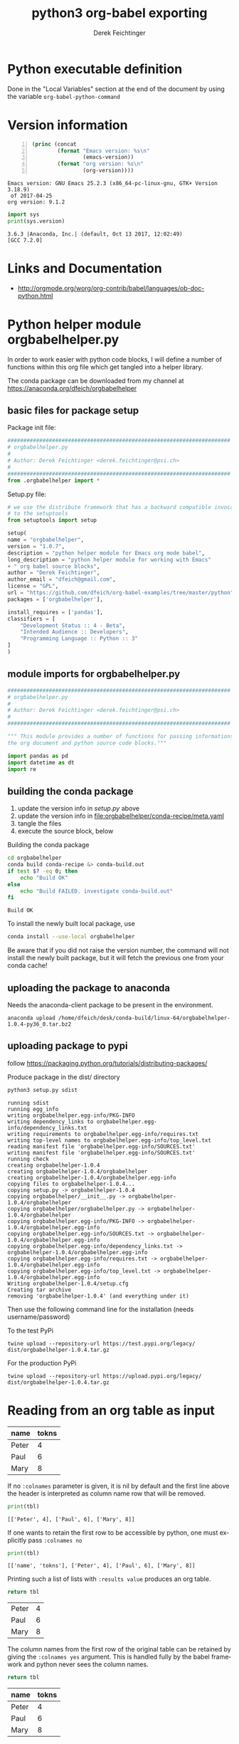 # -*- coding: utf-8 -*-
#+TITLE: python3 org-babel exporting
# #+DATE: <2013-07-10 Wed>
#+AUTHOR: Derek Feichtinger
#+EMAIL: derek.feichtinger@psi.ch
#+OPTIONS: ':nil *:t -:t ::t <:t H:3 \n:nil ^:t arch:headline
#+OPTIONS: author:t c:nil creator:comment d:(not LOGBOOK) date:t e:t
#+OPTIONS: email:nil f:t inline:t num:t p:nil pri:nil stat:t tags:t
#+OPTIONS: tasks:t tex:t timestamp:t toc:t todo:t |:t
# #+CREATOR: Emacs 24.3.1 (Org mode 8.0.5)
#+DESCRIPTION:
#+EXCLUDE_TAGS: noexport
#+KEYWORDS:
#+LANGUAGE: en
#+SELECT_TAGS: export

# By default I do not want that source code blocks are evaluated on export. Usually
# I want to evaluate them interactively and retain the original results.
#+PROPERTY: header-args :eval never-export


* Python executable definition

  Done in the "Local Variables" section at the end of the document
  by using the variable =org-babel-python-command=

* Version information
  #+BEGIN_SRC emacs-lisp -n :exports both
        (princ (concat
                (format "Emacs version: %s\n"
                        (emacs-version))
                (format "org version: %s\n"
                        (org-version))))        
  #+END_SRC

  #+RESULTS:
  : Emacs version: GNU Emacs 25.2.3 (x86_64-pc-linux-gnu, GTK+ Version 3.18.9)
  :  of 2017-04-25
  : org version: 9.1.2

  #+BEGIN_SRC python :results output :exports both
    import sys
    print(sys.version)
  #+END_SRC

  #+RESULTS:
  : 3.6.3 |Anaconda, Inc.| (default, Oct 13 2017, 12:02:49) 
  : [GCC 7.2.0]

* Links and Documentation
  - http://orgmode.org/worg/org-contrib/babel/languages/ob-doc-python.html

* Python helper module orgbabelhelper.py
  In order to work easier with python code blocks, I will define a
  number of functions within this org file which get tangled into
  a helper library.

  The conda package can be downloaded from my channel at
  https://anaconda.org/dfeich/orgbabelhelper

** COMMENT Idea for filtering tangled code
   In order to have completion while working on a source code block,
   the completion mechanism needs to know about the imported
   modules, so one would like to put them into the code block. But
   if one tangles the blocks together, this results in library imports
   being redundantly dispered throughout the resulting file.

   I want to declare the needed modules within the block,
   but filter them out when tangling (using
   =org-babel-tangle-body-hook=) or exporting (using
   =org-export-filter-src-block-functions=) based on tags placed around
   the lines to be removed.

   Here is an implementation:

   #+BEGIN_SRC elisp
     (defun dfeich/remove-lines-between-matches (startpat endpat)
       (goto-char (point-min))
       (let ((beg (if (search-forward-regexp startpat nil t)
                      (progn (goto-char (match-beginning 0))
                             (forward-line 0)
                             (point))
                    nil))
             (end (if (search-forward-regexp endpat nil t)
                      (progn (goto-char (match-beginning 0))
                             (forward-line 1)
                             (point))
                    (match-beginning 0)
                    nil)))
         ;;(message "debug:   beg: %s  end: %s" beg end)
         (if (and beg end)
             (delete-region beg end)))
       )

     (defun dfeich/filter-tangled-src-block ()
       (dfeich/remove-lines-between-matches ".*NOTANGLE-START.*" ".*NOTANGLE-END.*"))

     (add-hook 'org-babel-tangle-body-hook 'dfeich/filter-tangled-src-block)
   #+END_SRC

   #+RESULTS:
   | dfeich/filter-tangled-src-block |

   A more advanced idea for python may be that import statements for
   tangled blocks will be collected into a head section of the tangled
   file (need to sort out doubles).

** basic files for package setup

   Package init file:
   
   #+BEGIN_SRC python :tangle orgbabelhelper/orgbabelhelper/__init__.py
     ######################################################################
     # orgbabelhelper.py
     #
     # Author: Derek Feichtinger <derek.feichtinger@psi.ch>
     #
     ######################################################################
     from .orgbabelhelper import *

   #+END_SRC

   Setup.py file:

   #+BEGIN_SRC python :tangle orgbabelhelper/setup.py
     # we use the distribute framework that has a backward compatible invocation
     # to the setuptools
     from setuptools import setup

     setup(
	 name = "orgbabelhelper",
	 version = "1.0.7",
	 description = "python helper module for Emacs org mode babel",
	 long_description = "python helper module for working with Emacs"
	 + " org babel source blocks",
	 author = "Derek Feichtinger",
	 author_email = "dfeich@gmail.com",
	 license = "GPL",
	 url = "https://github.com/dfeich/org-babel-examples/tree/master/python",
	 packages = ['orgbabelhelper'],

	 install_requires = ['pandas'],
	 classifiers = [
	     "Development Status :: 4 - Beta",
	     "Intended Audience :: Developers",
	     "Programming Language :: Python :: 3"
	 ]
     )
   #+END_SRC
   
** module imports for orgbabelhelper.py

   #+BEGIN_SRC python :tangle orgbabelhelper/orgbabelhelper/orgbabelhelper.py
     ######################################################################
     # orgbabelhelper.py
     #
     # Author: Derek Feichtinger <derek.feichtinger@psi.ch>
     #
     ######################################################################

     """ This module provides a number of functions for passing informations between
     the org document and python source code blocks."""

     import pandas as pd
     import datetime as dt
     import re

   #+END_SRC

** building the conda package

   1. update the version info in [[*basic files for package setup][setup.py]] above
   2. update the version info in file:orgbabelhelper/conda-recipe/meta.yaml
   3. tangle the files
   4. execute the source block, below

   Building the conda package
   #+BEGIN_SRC bash :results output
     cd orgbabelhelper
     conda build conda-recipe &> conda-build.out
     if test $? -eq 0; then
         echo "Build OK"
     else
         echo "Build FAILED. investigate conda-build.out"
     fi
   #+END_SRC

   #+RESULTS:
   : Build OK

   To install the newly built local package, use 
   #+BEGIN_SRC sh :results output
   conda install --use-local orgbabelhelper
   #+END_SRC

   Be aware that if you did not raise the version number, the command will not install the
   newly built package, but it will fetch the previous one from your conda cache!

** uploading the package to anaconda   

   Needs the anaconda-client package to be present in the environment.

   : anaconda upload /home/dfeich/desk/conda-build/linux-64/orgbabelhelper-1.0.4-py36_0.tar.bz2

** uploading package to pypi
   follow https://packaging.python.org/tutorials/distributing-packages/

   Produce package in the dist/ directory
   #+BEGIN_SRC bash :results output :dir orgbabelhelper/
   python3 setup.py sdist   
   #+END_SRC

   #+RESULTS:
   #+begin_example
   running sdist
   running egg_info
   writing orgbabelhelper.egg-info/PKG-INFO
   writing dependency_links to orgbabelhelper.egg-info/dependency_links.txt
   writing requirements to orgbabelhelper.egg-info/requires.txt
   writing top-level names to orgbabelhelper.egg-info/top_level.txt
   reading manifest file 'orgbabelhelper.egg-info/SOURCES.txt'
   writing manifest file 'orgbabelhelper.egg-info/SOURCES.txt'
   running check
   creating orgbabelhelper-1.0.4
   creating orgbabelhelper-1.0.4/orgbabelhelper
   creating orgbabelhelper-1.0.4/orgbabelhelper.egg-info
   copying files to orgbabelhelper-1.0.4...
   copying setup.py -> orgbabelhelper-1.0.4
   copying orgbabelhelper/__init__.py -> orgbabelhelper-1.0.4/orgbabelhelper
   copying orgbabelhelper/orgbabelhelper.py -> orgbabelhelper-1.0.4/orgbabelhelper
   copying orgbabelhelper.egg-info/PKG-INFO -> orgbabelhelper-1.0.4/orgbabelhelper.egg-info
   copying orgbabelhelper.egg-info/SOURCES.txt -> orgbabelhelper-1.0.4/orgbabelhelper.egg-info
   copying orgbabelhelper.egg-info/dependency_links.txt -> orgbabelhelper-1.0.4/orgbabelhelper.egg-info
   copying orgbabelhelper.egg-info/requires.txt -> orgbabelhelper-1.0.4/orgbabelhelper.egg-info
   copying orgbabelhelper.egg-info/top_level.txt -> orgbabelhelper-1.0.4/orgbabelhelper.egg-info
   Writing orgbabelhelper-1.0.4/setup.cfg
   Creating tar archive
   removing 'orgbabelhelper-1.0.4' (and everything under it)
   #+end_example

   Then use the following command line for the installation (needs username/password)

   To the test PyPi
   : twine upload --repository-url https://test.pypi.org/legacy/ dist/orgbabelhelper-1.0.4.tar.gz

   For the production PyPi
   : twine upload --repository-url https://upload.pypi.org/legacy/  dist/orgbabelhelper-1.0.4.tar.gz
   
* Reading from an org table as input

  #+NAME: tableA
  | name  | tokns  |
  |-------+--------|
  | Peter |      4 |
  | Paul  |      6 |
  | Mary  |      8 |


  If no =:colnames= parameter is given, it is nil by default and the first line
  above the header is interpreted as column name row that will be removed.
  #+BEGIN_SRC python :results output :var tbl=tableA
  print(tbl)
  #+END_SRC

  #+RESULTS:
  : [['Peter', 4], ['Paul', 6], ['Mary', 8]]

  If one wants to retain the first row to be accessible by python, one
  must explicitly pass =:colnames no=
  #+BEGIN_SRC python :results output :var tbl=tableA :colnames no
  print(tbl)
  #+END_SRC

  #+RESULTS:
  : [['name', 'tokns'], ['Peter', 4], ['Paul', 6], ['Mary', 8]]

  Printing such a list of lists with =:results value= produces an org table.
  #+BEGIN_SRC python :results value :var tbl=tableA
  return tbl
  #+END_SRC

  #+RESULTS:
  | Peter | 4 |
  | Paul  | 6 |
  | Mary  | 8 |

  The column names from the first row of the original table can be
  retained by giving the =:colnames yes= argument. This is handled
  fully by the babel framework and python never sees the column
  names.
  #+BEGIN_SRC python :results value :var tbl=tableA :colnames yes
  return tbl
  #+END_SRC

  #+RESULTS:
  | name  | tokns |
  |-------+-------|
  | Peter |     4 |
  | Paul  |     6 |
  | Mary  |     8 |
  
* Generating tables as output

  Example 1:
  #+BEGIN_SRC python -n :exports both :results value table
    x = list(range(1,10))
    y = [xe*3 for xe in x]
    return [x,y]
  #+END_SRC

  #+RESULTS:
  | 1 | 2 | 3 |  4 |  5 |  6 |  7 |  8 |  9 |
  | 3 | 6 | 9 | 12 | 15 | 18 | 21 | 24 | 27 |


  Example 2:
  #+BEGIN_SRC python -n :exports both :results value table
    import numpy as np

    x = list(range(1,10))
    y = [xe*3 for xe in x]
    return np.array([x,y]).transpose()
  #+END_SRC

  #+RESULTS:
  | 1 |  3 |
  | 2 |  6 |
  | 3 |  9 |
  | 4 | 12 |
  | 5 | 15 |
  | 6 | 18 |
  | 7 | 21 |
  | 8 | 24 |
  | 9 | 27 |

* Calling a python function from inside an org table

  Here I define the function. It takes =epoch= as the variable, which
  is a unix time stamp. I want to have it converted to an Org type
  time format.
  
    #+NAME: epoch2day
    #+BEGIN_SRC python :results output :var epoch=1262675465119 :exports both
      time = epoch
      import datetime
      strtime = str(time)
      datetimestamp = datetime.datetime.utcfromtimestamp(int(strtime[:10]))
      print(datetimestamp.strftime('[%Y-%m-%d %a %H:%M:%S]'))
    #+END_SRC

    #+RESULTS: epoch2day
    : [2010-01-05 Tue 07:11:05]


  Let's first call the function as a normal org CALL  

  #+CALL: epoch2day(epoch=1262675400000)

  #+RESULTS:
  : [2010-01-05 Tue 07:10:00]
  
  In the table we need to refer to the named source block by using the
  a short lisp form involving =org-sbe=. If the table value that is
  referred to in the function is to be interpreted as a number, the
  reference uses a single dollar sign, e.g. $1 (as here). If it should
  be interpreted as a string, one puts an additional dollar sign in
  front, e.g. $$1.
    
    
    |         epoch | day                       |
    |---------------+---------------------------|
    | 1262675465119 | [2010-01-05 Tue 07:11:05] |
    |        123456 | [1970-01-02 Fri 10:17:36] |
    |      99998754 | [1973-03-03 Sat 09:25:54] |
    #+TBLFM: $2='(org-sbe epoch2day (epoch $1))

* Dates

  #+NAME: src_orgdate_to_date
  #+BEGIN_SRC python :tangle orgbabelhelper/orgbabelhelper/orgbabelhelper.py
    # NOTANGLE-START
    import re
    import datetime as dt
    # NOTANGLE-END

    def orgdate_to_date(datestr):
        """Returns a python date or datetime for the org date given in datestr.

        Allows passing in an empty/whitespace string."""
        if re.match(r'^ *$', datestr):
            return ''

        #m = re.match(r'^\[(\d+-\d+-\d+) +[a-zA-Z]{3}\]$', datestr)
        m = re.match(r'^[\[<](\d+-\d+-\d+) +[a-zA-Z]{2,3}( \d+:\d+)?[\]>]$', datestr)
        if not m:
            raise ValueError("Input String is not an Org date time: >%s<" % datestr)

        if m.group(2):
            return dt.datetime.strptime(m.group(1) + ' ' + m.group(2), '%Y-%m-%d %H:%M')
        return dt.datetime.strptime(m.group(1), '%Y-%m-%d').date()

    def date_to_orgdate(date, active=False):
        orgstr = date.strftime("%Y-%m-%d %a")
        if active:
            return "<%s>" % orgstr
        return "[%s]" % orgstr

  #+END_SRC

  
  *Note:* I am using the noweb syntax and header argument to include
  the code of the named block into this source block. The noweb syntax
  is mostly used in literate programing, where we produce code files
  from the org file (the process is called /tangling/), and this allows
  us to specify the sequence of the tangled blocks in the final file.
  But it also is a very nice way to write the first functional test of
  a code block like here:

  #+BEGIN_SRC python :results output :noweb yes
    <<src_orgdate_to_date>>

    print(orgdate_to_date('[2016-08-16 Tue]'))
    print(orgdate_to_date('[2016-08-17 Wed 18:30]'))
    print(orgdate_to_date('[2016-08-18 Thu]'))
    print(orgdate_to_date('<2016-08-17 Tue>'))
    print(date_to_orgdate(dt.datetime(2016,8,18)))
    print(date_to_orgdate(dt.datetime(2016,8,18), active=True))
  #+END_SRC

  #+RESULTS:
  : 2016-08-16
  : 2016-08-17 18:30:00
  : 2016-08-18
  : 2016-08-17
  : [2016-08-18 Thu]
  : <2016-08-18 Thu>
  
* Matplotlib
** plotting of a simple graph
#+begin_src python :results file :exports both
import matplotlib, numpy
matplotlib.use('Agg')
import matplotlib.pyplot as plt
fig=plt.figure(figsize=(4,2))
x=numpy.linspace(-15,15)
plt.plot(numpy.sin(x)/x)
fig.tight_layout()
plt.savefig('python3-matplot-fig.png')
return 'python3-matplot-fig.png' # return filename to org-mode
#+end_src

#+RESULTS:
[[file:python3-matplot-fig.png]]

** TODO Plotting from an Org table

The table is passed to python as a list

#+NAME: table1
| x |  y |
|---+----|
| 1 |  1 |
| 2 |  4 |
| 3 |  9 |
| 4 | 16 |
| 5 | 25 |
| 6 | 36 |
| 7 | 49 |
#+TBLFM: @2$2..@>$2=$1*$1::@3$1..@>$1=@-1 + 1

#+begin_src python :results file :var data=table1 :exports both
import matplotlib
import numpy as np
matplotlib.use('Agg')
import matplotlib.pyplot as plt
import seaborn

fname='python3-matplot-fig2.png'
ar = np.array(data).transpose()
fig=plt.figure(figsize=(4,2))
plt.plot(ar[0],ar[1])
plt.title('Square function')
fig.tight_layout()
plt.savefig(fname)
return fname # return filename to org-mode
#+end_src

#+RESULTS:
[[file:python3-matplot-fig2.png]]

* Pandas
** orgtable_to_dataframe - reading in a data frame from a table with the column names
*** src for orgtable_to_dataframe
    #+NAME: src_orgtable_to_dataframe
    #+BEGIN_SRC python :tangle orgbabelhelper/orgbabelhelper/orgbabelhelper.py :noweb yes
      # NOTANGLE-START
      import pandas as pd

      <<src_orgdate_to_date>>
      # NOTANGLE-END

      def orgtable_to_dataframe(tbl, index=None, datecols=None,
                                clean_adv=True, num_titlerows=1):
          """Read an org table into a data frame.

          Parameters
          ----------
          tbl : org table passed in by src block header
          index : name or index of column to use for index, optional
          datecols : 'auto' or list of column names, optional. Try
              to convert cells in these columns to python datetime objects.
          clean_adv : if True, remove column with advanced org markup
              (column containing !, ^, _, $,) and associated rows.
          num_titlerows : number of title rows

          Returns
          -------
          Pandas data frame

          Make sure you use ':colnames no' in your src block header. Else
          the table's first row containing the column names will not be
          available to the python code.

          """
          df = pd.DataFrame(tbl)

          if clean_adv:
              s = df.iloc[:,0]
              if '!' in s.values:
                  df = df.drop(s[[x in ['^', '$', '_', '!'] for x in s]].index)
                  df = df.iloc[:,1:]

          if num_titlerows > 0:
              for x in range(0,len(df.columns)):
                  df.iloc[num_titlerows-1,x] = df.iloc[0:num_titlerows,x].str.cat(sep=' ')
              df.columns = df.iloc[num_titlerows-1,:]
              df = df.iloc[num_titlerows:,:]
          df.columns.name = ""

          if datecols is None:
              datecols = []
          elif datecols == "auto":
              datecols = df.columns

          for col in datecols:
              try:
                  df[col] = df[col].apply(orgdate_to_date)
                  df[col] = pd.to_datetime(df[col])
              except:
                  pass

          if index in df.columns:
              df.set_index(index, inplace=True)
          elif type(index) is int:
              df.set_index(df.columns[index], inplace=True)

          return df
    #+END_SRC

*** Tests of orgtable_to_dataframe
**** Test with date columns
     We define a new test table:
   
     #+NAME: tableC
     | Date                   | End              | Name  |
     |------------------------+------------------+-------|
     | [2016-08-10 Wed 10:00] | [2016-08-17 Wed] | Peter |
     | [2016-08-11 Thu 11:00] | [2016-08-18 Thu] | Paul  |
     | [2016-08-12 Fri 12:00] | [2016-08-19 Fri] | Mary  |
   
     #+BEGIN_SRC python :results output :var tbl=tableC :colnames no :noweb yes
       <<src_orgtable_to_dataframe>>

       print(orgtable_to_dataframe(tbl))
       print()
       print(orgtable_to_dataframe(tbl, index='Name', datecols='auto'))
       print()
       print(orgtable_to_dataframe(tbl,1, datecols=['End']))

     #+END_SRC

     #+RESULTS:
     #+begin_example
			  Date               End   Name
     1  [2016-08-10 Wed 10:00]  [2016-08-17 Wed]  Peter
     2  [2016-08-11 Thu 11:00]  [2016-08-18 Thu]   Paul
     3  [2016-08-12 Fri 12:00]  [2016-08-19 Fri]   Mary

			  Date        End
     Name                                
     Peter 2016-08-10 10:00:00 2016-08-17
     Paul  2016-08-11 11:00:00 2016-08-18
     Mary  2016-08-12 12:00:00 2016-08-19

				   Date   Name
     End                                      
     2016-08-17  [2016-08-10 Wed 10:00]  Peter
     2016-08-18  [2016-08-11 Thu 11:00]   Paul
     2016-08-19  [2016-08-12 Fri 12:00]   Mary
     #+end_example

**** Test with advanced org table features

     - [ ] maybe allow to use org column names from !-row
     - [X] option to delete !-column

     #+NAME: tblExpExcelTest
     |   | First Name | Group  | Usage flag | Value |
     | ! | name       | group  |        use | value |
     |---+------------+--------+------------+-------|
     | $ | x=20       |        |            |       |
     |   | john       | B      |          1 |     1 |
     | ^ |            | jgroup |            |       |
     |   | beth       | B      |          0 |     3 |
     |   | mike       | C      |          1 |     5 |
     |   | leslie     | A      |          0 |     7 |
     | _ |            |        |      label |       |
     |   | barbara    | A      |          1 |     4 |
     |   | ken        | C      |          0 |     2 |
     |   | thomas     | A      |          1 |     8 |



     #+BEGIN_SRC python :results output :var tbl=tblExpExcelTest :colnames=no :noweb yes
       import pandas as pd
       import numpy as np

       <<src_orgtable_to_dataframe>>

       df = orgtable_to_dataframe(tbl,clean_adv=True)
       print(df)
     #+END_SRC

     #+RESULTS:
     :    First Name Group Usage flag Value
     : 3        john     B          1     1
     : 5        beth     B          0     3
     : 6        mike     C          1     5
     : 7      leslie     A          0     7
     : 9     barbara     A          1     4
     : 10        ken     C          0     2
     : 11     thomas     A          1     8
    
**** Test for joining of multiple title rows

     #+NAME: tblTwoTitleRowsA
     | First |   Game |  costs |
     | name  | tokens | in CHF |
     |-------+--------+--------|
     | Peter |      4 |     20 |
     | Paul  |      6 |     30 |
     | Mary  |      8 |     40 |
     #+TBLFM: $3=$2 5


     #+NAME: tblTwoTitleRowsB
     |   | First    | Game   | costs   |
     |   | name     | tokens | in CHF  |
     | ! | name     | tokens | costs   |
     |   | (string) | (int)  | (float) |
     |---+----------+--------+---------|
     |   | Peter    | 4      | 20.0    |
     |   | Paul     | 6      | 30.0    |
     |   | Mary     | 8      | 40.0    |
     #+TBLFM: $4=$3 5
     
     #+BEGIN_SRC python :results output :var tblA=tblTwoTitleRowsA tblB=tblTwoTitleRowsB :colnames=no :noweb yes
       import pandas as pd
       import numpy as np

       <<src_orgtable_to_dataframe>>

       print("first table with 2 title rows:\n")
       print(orgtable_to_dataframe(tblA, num_titlerows=2))
       print("\nfirst table with 0 title rows:\n")
       print(orgtable_to_dataframe(tblA, num_titlerows=0))
       print("\nsecond table with 3 title rows:\n")
       print(orgtable_to_dataframe(tblB, num_titlerows=3))

     #+END_SRC

     #+RESULTS:
     #+begin_example
     first table with 2 title rows:

       First name Game tokens costs in CHF
     2      Peter           4           20
     3       Paul           6           30
     4       Mary           8           40

     first table with 0 title rows:

	    0       1       2
     0  First    Game   costs
     1   name  tokens  in CHF
     2  Peter       4      20
     3   Paul       6      30
     4   Mary       8      40

     second table with 3 title rows:

       First name (string)         ...          costs in CHF (float)
     4               Peter         ...                            20
     5                Paul         ...                            30
     6                Mary         ...                            40

     [3 rows x 3 columns]
     #+end_example
     
     
** dataframe_to_orgtable - printing a data frame as a table
*** src for dataframe_to_orgtable
    I define a function in a named src block with name =dataframe_to_orgtable=.
    The following function will return a nicely formatted org table.
   
    #+NAME: dframeToOrg
    #+BEGIN_SRC python :tangle orgbabelhelper/orgbabelhelper/orgbabelhelper.py :exports code
      # NOTANGLE-START
      import datetime as dt
      # NOTANGLE-END

      def dataframe_to_orgtable(dframe, name=None, caption=None, attr=None,
				index=True, date_format=None, hlines=None,
				encoding='utf-8'):
          """
          Parameters
          ----------
          dframe : data frame
          name : defines org table's name (#+NAME:), optional
          caption defines org table's caption (#+CAPTION:): , optional
          attr : defines org table's LaTeX attributes (#+ATTR_LATEX:), optional
          index : if True, write the row names as the first column, optional
          date_format : Format string for datetime objects, optional
          hlines : list  of numbers. Where to put horizontal lines, optional
          encoding : Encoding for the resulting string, optional

          Returns
          -------
          Returns a string containing the data frame formatted as an org table.
          """
          result=""
          if attr:
              result += "#+ATTR_LATEX: %s\n" % attr

          if caption:
              result += "#+CAPTION: %s\n" % caption

          if name:
              result += "#+NAME: %s\n" % name

          lines = '|' + dframe.to_csv(None, sep='|', line_terminator='|\n|',
                                      encoding=encoding, index=index, date_format=date_format).rstrip("|").rstrip("\n")

          hlines_tmp=[]
          if hlines is None:
              hlines_tmp.append(1) # per default add a hl after the 1st line
          else:
              for hl in hlines:
                  if hl < 0:
                      hlines_tmp.append(len(lines.split('\n')) + hl)
                  else:
                      hlines_tmp.append(hl)

          for i,l in enumerate(lines.split('\n')):
              if i in hlines_tmp:
                  result +=  "|-----\n"
              result += l
              result += "\n"
          return result

    #+END_SRC

*** Tests for dataframe_to_orgtable
    
    As before, I use the noweb syntax for including the previous 
    source block in the following test source block.

**** Test with columns of different types (including datetime)
     #+BEGIN_SRC python :results output drawer :noweb yes :exports both
       import pandas as pd
       import numpy as np
       from datetime import datetime

       <<dframeToOrg>>

       df = pd.DataFrame({'A' : range(10, 22),
			  'B' : ['A', 'B', 'C'] * 4,
			  'C' : ['foo', 'foo', 'foo', 'bar', 'bar', 'bar'] * 2,
			  'E' : [datetime(2016,8,1), datetime(2016,8,2), datetime(2016,8,3)] * 4,
			  'F' : ['one', 'one', 'two', 'three'] * 3})

       print(dataframe_to_orgtable(df))
     #+END_SRC

     #+RESULTS:
     :RESULTS:
     |    |  A | B | C   |          E | F     |
     |----+----+---+-----+------------+-------|
     |  0 | 10 | A | foo | 2016-08-01 | one   |
     |  1 | 11 | B | foo | 2016-08-02 | one   |
     |  2 | 12 | C | foo | 2016-08-03 | two   |
     |  3 | 13 | A | bar | 2016-08-01 | three |
     |  4 | 14 | B | bar | 2016-08-02 | one   |
     |  5 | 15 | C | bar | 2016-08-03 | one   |
     |  6 | 16 | A | foo | 2016-08-01 | two   |
     |  7 | 17 | B | foo | 2016-08-02 | three |
     |  8 | 18 | C | foo | 2016-08-03 | one   |
     |  9 | 19 | A | bar | 2016-08-01 | one   |
     | 10 | 20 | B | bar | 2016-08-02 | two   |
     | 11 | 21 | C | bar | 2016-08-03 | three |

     :END:

**** Test using date format specification:

     #+BEGIN_SRC python :results output drawer :var tbl=tableC :noweb yes :exports both :colnames no
       import pandas as pd
       import numpy as np
       from datetime import datetime

       <<dframeToOrg>>
       <<src_orgtable_to_dataframe>>

       df = orgtable_to_dataframe(tbl, datecols='auto', index='Name')

       print(dataframe_to_orgtable(df, date_format='%d. %b %Y'))
     #+END_SRC

     #+RESULTS:
     :RESULTS:
     | Name  | Date         | End          |
     |-------+--------------+--------------|
     | Peter | 10. Aug 2016 | 17. Aug 2016 |
     | Paul  | 11. Aug 2016 | 18. Aug 2016 |
     | Mary  | 12. Aug 2016 | 19. Aug 2016 |

     :END:

**** Test with horizontal line separator specification
     
     #+BEGIN_SRC python :results output verbatim drawer :var tblB=tblTwoTitleRowsB :colnames=no :noweb yes
       import pandas as pd
       import numpy as np

       <<src_orgtable_to_dataframe>>
       <<dframeToOrg>>

       df = orgtable_to_dataframe(tblB, num_titlerows=2)
       df.drop(3, inplace=True)
       df = df.append({'First name': 'SUM',
                       'Game tokens': df['Game tokens'].sum(),
                       'costs in CHF': df['costs in CHF'].sum()}, ignore_index=True)
       print(dataframe_to_orgtable(df, hlines=[1,-1], index=False))
     #+END_SRC

     #+RESULTS:
     :RESULTS:
     | First name | Game tokens | costs in CHF |
     |------------+-------------+--------------|
     | Peter      |           4 |         20.0 |
     | Paul       |           6 |         30.0 |
     | Mary       |           8 |         40.0 |
     |------------+-------------+--------------|
     | SUM        |          18 |         90.0 |

     :END:
     
** other methods for printing a data frame
*** data frame printing using Ipython.display
   As an alternative, the display function from Ipython is also able
   to align a frame. I only managed to get =diplay_pretty= working
   up to now, and its output is lacking table separators. So, it
   only displays nicely in an example environment.

   The display_latex and display_html functions produce no output.
   
   #+BEGIN_SRC python :results output verbatim :noweb yes :exports both
     import pandas as pd
     import numpy as np
     from IPython.display import display_pretty

     df = pd.DataFrame({'A' : ['one', 'one', 'two', 'three'] * 3,
                      'B' : ['A', 'B', 'C'] * 4,
                      'C' : ['foo', 'foo', 'foo', 'bar', 'bar', 'bar'] * 2,
                      'D' : np.random.randn(12),
                      'E' : np.random.randn(12)})

     display_pretty(df)
   #+END_SRC

   #+RESULTS:
   #+begin_example
	   A  B    C         D         E
   0     one  A  foo  0.806869  0.203922
   1     one  B  foo  1.154905  0.575621
   2     two  C  foo -0.668775 -0.580192
   3   three  A  bar  0.305664 -0.584782
   4     one  B  bar -0.241157  0.966334
   5     one  C  bar -1.566110  0.786920
   6     two  A  foo -0.219846  0.219746
   7   three  B  foo -0.754962 -0.733362
   8     one  C  foo  1.139128  0.201013
   9     one  A  bar  1.173745  1.877245
   10    two  B  bar  0.409883 -0.002807
   11  three  C  bar  1.259812  0.032088
   #+end_example
   
*** an older and simpler dataFrame printing alternative:
   In order to get a nice org table, it is necessary to pass the
   frame's contents back as a list. The column names end up as the
   first row in the table. I cut this row away by using the [1:]
   slice.

    #+BEGIN_SRC python :results value table
    import pandas as pd
    import numpy as np
    import sys

    df = pd.DataFrame({'A' : ['one', 'one', 'two', 'three'] * 3,
                     'B' : ['A', 'B', 'C'] * 4,
                     'C' : ['foo', 'foo', 'foo', 'bar', 'bar', 'bar'] * 2,
                     'D' : np.random.randn(12),
                     'E' : np.random.randn(12)})

    return(np.array(list(df.T.itertuples())).transpose()[1:])

  #+END_SRC

  #+RESULTS:
  | one   | A | foo |   2.508310927690858 |   1.4212167647263316 |
  | one   | B | foo | 0.28239765022454894 |  0.47616134885185635 |
  | two   | C | foo |    1.14895581934408 | -0.09326447746112657 |
  | three | A | bar |  1.0927923682133607 |  0.28452792547511996 |
  | one   | B | bar | 0.49904403422738475 |  -0.8005146943576631 |
  | one   | C | bar |  1.2699278695887504 |  -0.3168765757932704 |
  | two   | A | foo |  0.7656249226386683 |  -0.5065906840681278 |
  | three | B | foo |  1.6869541724323962 |   1.5750248694840912 |
  | one   | C | foo | 0.09983816806873623 |   1.4653088893641633 |
  | one   | A | bar |  0.9747638218129419 |   0.9442942333443328 |
  | two   | B | bar |  0.4321258569996147 |   0.8781227903348797 |
  | three | C | bar |  -0.611529395694038 | 0.045972487651284366 |


** plotting a data frame with matplotlib (and placing a code reference)

#+NAME: table2
| x |  y |
|---+----|
| 1 |  1 |
| 2 |  4 |
| 3 |  9 |
| 4 | 16 |
| 5 | 25 |
| 6 | 36 |
| 7 | 49 |
#+TBLFM: @2$2..@>$2=$1*$1::@3$1..@>$1=@-1 + 1

Here we also show how a code reference works. It can be inserted using
the *org-store-link* command while editing the src code in the dedicated
buffer:

In line [[(zcol)]] we define a new column (in this sentence you should see
the number of the respective line in the exported file)

The *-r* flag in the =BEGIN_SRC= line removes the reference string
from the source code listing in the output (else the string would have
ended up in the exported version's source code).  Regrettably the
reference is not removed when the code gets executed, so I need to
insert language specific commenting to keep the code functional.

  #+BEGIN_SRC python -n -r :results file :var data=table2 :exports both
    import matplotlib
    import matplotlib.pyplot as plt
    import pandas as pd
    import numpy as np
    matplotlib.use('Agg')
    import seaborn
    
    fname='python-matplot-fig3.png'
    df = pd.DataFrame(data)
    df.columns = ['x','y']
    df['z'] = df['x'] * 3                                             #(ref:zcol)
    
    df.plot(figsize=(4,2))
    plt.savefig(fname)
    return fname
  #+END_SRC

  #+RESULTS:
  [[file:python-matplot-fig3.png]]


** Pie plot from table via orgbabelhelper

   I use the orgbabelhelper =orgtable_to_dataframe= function to convert tha
   table to a data frame.
   I do not want the default percent labels in the pie sections, so I use a lambda
   function to put in the original absolute values.
   
   #+BEGIN_SRC python :results file :var tbl=tableA fname="pie-plot.png" :colnames no
     import matplotlib
     import matplotlib.pyplot as plt
     import pandas as pd
     import numpy as np
     import seaborn
     import orgbabelhelper as obh

     df = obh.orgtable_to_dataframe(tbl,'name')

     dfsum = df['tokns'].sum()
     df.plot(kind='pie',
             y='tokns',
             fontsize=20,
             autopct=lambda v: int(np.round(v*dfsum/100, 0)),
             figsize=(6,6))
     plt.savefig(fname)
     return fname
   #+END_SRC

   #+RESULTS:
   [[file:pie-plot.png]]

** time series resampling

  Let's say we are taking measurements twice a day, every 12h.

  #+BEGIN_SRC python :results output drawer :exports both
    import pandas as pd
    import numpy as np
    import orgbabelhelper as obh

    ts = pd.date_range('2013-07-01 06:00:00', periods=20, freq='12h')
    val = [x * 10.0 for x in range(len(ts))]

    tdf = pd.DataFrame({'value': val}, index=ts)
    # Now we put one observation as invalid
    tdf.value[14] = np.NaN
    # and we delete another one
    #tdf = tdf.drop(tdf.index[2])
    tdf = tdf.drop(tdf.index[6:8])

    newdf = tdf.resample('1D', loffset='6h',how='min').rename(columns={'value': '1D_resample'})
    newdf['diff'] = newdf.diff()

    print(obh.dataframe_to_orgtable(pd.concat([tdf,newdf], join='inner',axis=1)))
  #+END_SRC

  #+RESULTS:
  :RESULTS:
  |                     | value | 1D_resample | diff |
  |---------------------+-------+-------------+------|
  | 2013-07-01 06:00:00 |   0.0 |         0.0 |      |
  | 2013-07-02 06:00:00 |  20.0 |        20.0 | 20.0 |
  | 2013-07-03 06:00:00 |  40.0 |        40.0 | 20.0 |
  | 2013-07-05 06:00:00 |  80.0 |        80.0 |      |
  | 2013-07-06 06:00:00 | 100.0 |       100.0 | 20.0 |
  | 2013-07-07 06:00:00 | 120.0 |       120.0 | 20.0 |
  | 2013-07-08 06:00:00 |       |       150.0 | 30.0 |
  | 2013-07-09 06:00:00 | 160.0 |       160.0 | 10.0 |
  | 2013-07-10 06:00:00 | 180.0 |       180.0 | 20.0 |

  :END:

* TODO Sympy

  I define a post-wrapping function for putting the results into the desired equation environment for
  LaTeX exporting.

  #+NAME: scrWrapEquation
  #+BEGIN_SRC sh :results output :exports code :var outp="expample output"
    cat <<EOF
    \begin{equation}
    $outp
    \end{equation}
    EOF
  #+END_SRC

  The correct preview of the resulting LaTeX fragment I only get with
  the /output drawer/ results options. I tested rendering with the
  =:results latex= option, but the resulting LaTeX block is not
  rendered by the =org-toggle-latex-fragment= command (=C-c C-x C-l=).
  
  #+BEGIN_SRC python :results output drawer :exports both :post scrWrapEquation(outp=*this*)
    import sympy as sym

    x = sym.Symbol('x')
    k = sym.Symbol('k')

    print sym.latex(sym.Integral(1/x, x))
  #+END_SRC

  #+RESULTS:
  :RESULTS:
  \begin{equation}
  \int \frac{1}{x}\, dx
  \end{equation}
  :END:

  The above LaTeX equation is also rendered nicely in the HTML export.
  

  For simple in-buffer consummation, one may also want to just use the ASCII output
  #+BEGIN_SRC python :results output :exports both
    import sympy as sym
    import sys

    x = sym.Symbol('x')
    k = sym.Symbol('k')

    print sym.pretty_print(sym.Integral(1/x, x))

  #+END_SRC

  #+RESULTS:
  :   /    
  :  |     
  :  | 1   
  :  | - dx
  :  | x   
  :  |     
  : /      
  : None

  Or as an alternative, the unicode rendering.
  
  #+BEGIN_SRC python :results output :exports both
    import sympy as sym
    import sys

    import codecs
    sys.stdout = codecs.getwriter('utf8')(sys.stdout)

    x = sym.Symbol('x')
    k = sym.Symbol('k')

    print sym.pretty_print(sym.Integral(1/x, x), use_unicode=True)

  #+END_SRC

  #+RESULTS:
  : ⌠     
  : ⎮ 1   
  : ⎮ ─ dx
  : ⎮ x   
  : ⌡     
  : None

  
* No more unicode related problems with python3 in Org Babel
** Strings sent to stdout must be encoded to be correct ASCII
   The stdout to which org babel writes expects an ASCII stream. If
   one wants to print python unicode strings, the unicode strings must
   get encoded using 'utf-8' encoding, so that none of the bytes in the
   string contain values > 127.

   While this was very cumbersome in python2, it works 
   by using python3.

   #+BEGIN_SRC python :results output :exports both :prologue "# -*- coding: utf-8 -*-"
     import sys
     print('stdout encoding is ', sys.stdout.encoding)
     print('default encoding is %s\n' % sys.getdefaultencoding())

     strg = u'Can we see Umlauts? äöü. And accents? éè.'

   #+END_SRC

   #+RESULTS:
   : stdout encoding is  UTF-8
   : default encoding is utf-8
   : 


** passing data into the source block using the :var header argument
*** simple string arguments
    #+BEGIN_SRC python :results output :var s="äöü"  :prologue "# -*- coding: utf-8 -*-"
      import sys
      print('default encoding is %s' % sys.getdefaultencoding())

      print("defined in header var: ", s, type(s), len(s))

      b="äöü"
      print("defined as byte string in src block: ", b, type(b), len (b))

      c=u'äöü'
      print('defined as unicode in src block with explicit encoding: ',c.encode('utf-8'), type(c), len(c))

      #+END_SRC

    #+RESULTS:
    : default encoding is utf-8
    : defined in header var:  äöü <class 'str'> 3
    : defined as byte string in src block:  äöü <class 'str'> 3
    : defined as unicode in src block with explicit encoding:  b'\xc3\xa4\xc3\xb6\xc3\xbc' <class 'str'> 3    

*** passing in a table containing unicode strings
    Let's look at passing a table into a babel block:
   
    #+NAME: tableB
    | name  | tokens |
    |-------+--------|
    | Peter |     14 |
    | René  |     15 |
    | Sämi  |     15 |
    | Paul  |     16 |
    | Mary  |     18 |


    In python3 all of the unicode passing problems seem to be nicely resolved

    #+BEGIN_SRC python :results output :var tbl=tableB  :prologue "# -*- coding: utf-8 -*-" :noweb yes
     import sys

     print('stdout encoding is ', sys.stdout.encoding)
     print()

     for row in tbl:
	 print(row[0], row[1])
     print()

     print(tbl)
   #+END_SRC

   #+RESULTS:
   : stdout encoding is  UTF-8
   : 
   : Peter 14
   : René 15
   : Sämi 15
   : Paul 16
   : Mary 18
   : 
   : [['Peter', 14], ['René', 15], ['Sämi', 15], ['Paul', 16], ['Mary', 18]]

*** passing in a table for a data frame in pandas
   #+BEGIN_SRC python :results output :var tbl=tableB  :prologue "# -*- coding: utf-8 -*-" :colnames no :noweb yes
     import sys
     import pandas as pd
     import orgbabelhelper as obh

     print('stdout encoding is ', sys.stdout.encoding)
     print()

     df = obh.orgtable_to_dataframe(tbl)

     print('printing the bytestring dataframe fields renders correct with python3')
     print('and also the character count is correct:')
     for n in df['name']:
	 print(n, type(n), "len: %d" % len(n))
     print()

     print(df)

   #+END_SRC

   #+RESULTS:
   #+begin_example
   stdout encoding is  UTF-8

   printing the bytestring dataframe fields renders correct with python3
   and also the character count is correct:
   Peter <class 'str'> len: 5
   René <class 'str'> len: 4
   Sämi <class 'str'> len: 4
   Paul <class 'str'> len: 4
   Mary <class 'str'> len: 4

       name tokens
   1  Peter     14
   2   René     15
   3   Sämi     15
   4   Paul     16
   5   Mary     18
   #+end_example

   
* COMMENT Environment setup and test
  #+BEGIN_SRC python :exports both :results value
import sys
import pandas
return(sys.executable)

  #+END_SRC

  #+RESULTS:
  : /opt/anaconda/python3.6/bin/python

These definitions are necessary for having babel use the correct
virtual environment

Before using the anaconda python distribution I was a heavy user of python
virtualenv. I do not use this much any more, but these are the relevant
options:
- python-shell-virtualenv-path: only affects sessions via the run-python function
- org-babel-python-command: defines executable for non-session src blocks

# python-shell-virtualenv-path: "/home/dfeich/py-virtualenv/notebook"
# org-babel-python-command: "/home/dfeich/py-virtualenv/notebook/bin/python"

Local Variables:
org-babel-python-command: "/opt/anaconda/python3.6/bin/python"
org-babel-after-execute-hook: (lambda () (org-display-inline-images nil t) (org-redisplay-inline-images))
org-confirm-babel-evaluate: nil
org-babel-sh-command: "/bin/bash"
End:

